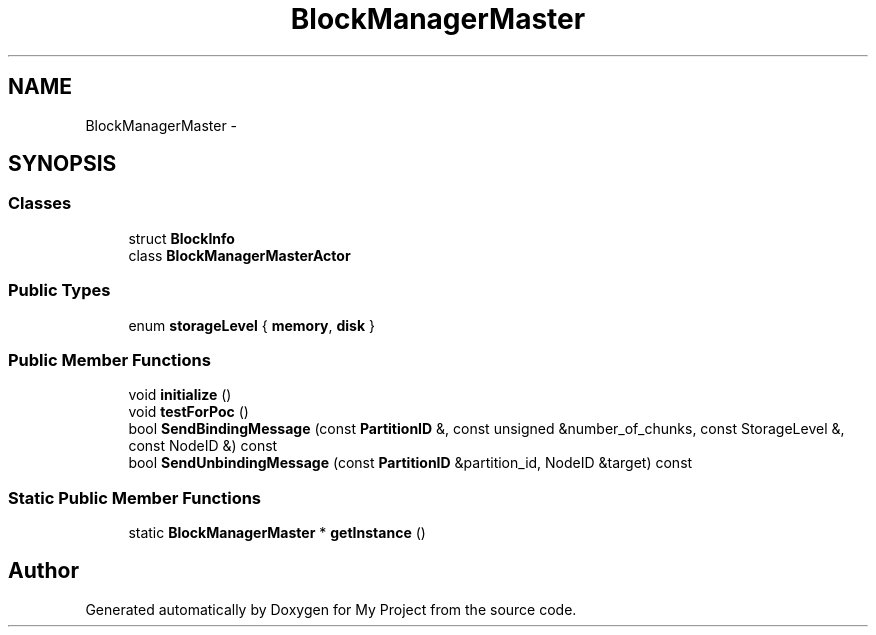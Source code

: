 .TH "BlockManagerMaster" 3 "Fri Oct 9 2015" "My Project" \" -*- nroff -*-
.ad l
.nh
.SH NAME
BlockManagerMaster \- 
.SH SYNOPSIS
.br
.PP
.SS "Classes"

.in +1c
.ti -1c
.RI "struct \fBBlockInfo\fP"
.br
.ti -1c
.RI "class \fBBlockManagerMasterActor\fP"
.br
.in -1c
.SS "Public Types"

.in +1c
.ti -1c
.RI "enum \fBstorageLevel\fP { \fBmemory\fP, \fBdisk\fP }"
.br
.in -1c
.SS "Public Member Functions"

.in +1c
.ti -1c
.RI "void \fBinitialize\fP ()"
.br
.ti -1c
.RI "void \fBtestForPoc\fP ()"
.br
.ti -1c
.RI "bool \fBSendBindingMessage\fP (const \fBPartitionID\fP &, const unsigned &number_of_chunks, const StorageLevel &, const NodeID &) const "
.br
.ti -1c
.RI "bool \fBSendUnbindingMessage\fP (const \fBPartitionID\fP &partition_id, NodeID &target) const "
.br
.in -1c
.SS "Static Public Member Functions"

.in +1c
.ti -1c
.RI "static \fBBlockManagerMaster\fP * \fBgetInstance\fP ()"
.br
.in -1c

.SH "Author"
.PP 
Generated automatically by Doxygen for My Project from the source code\&.
